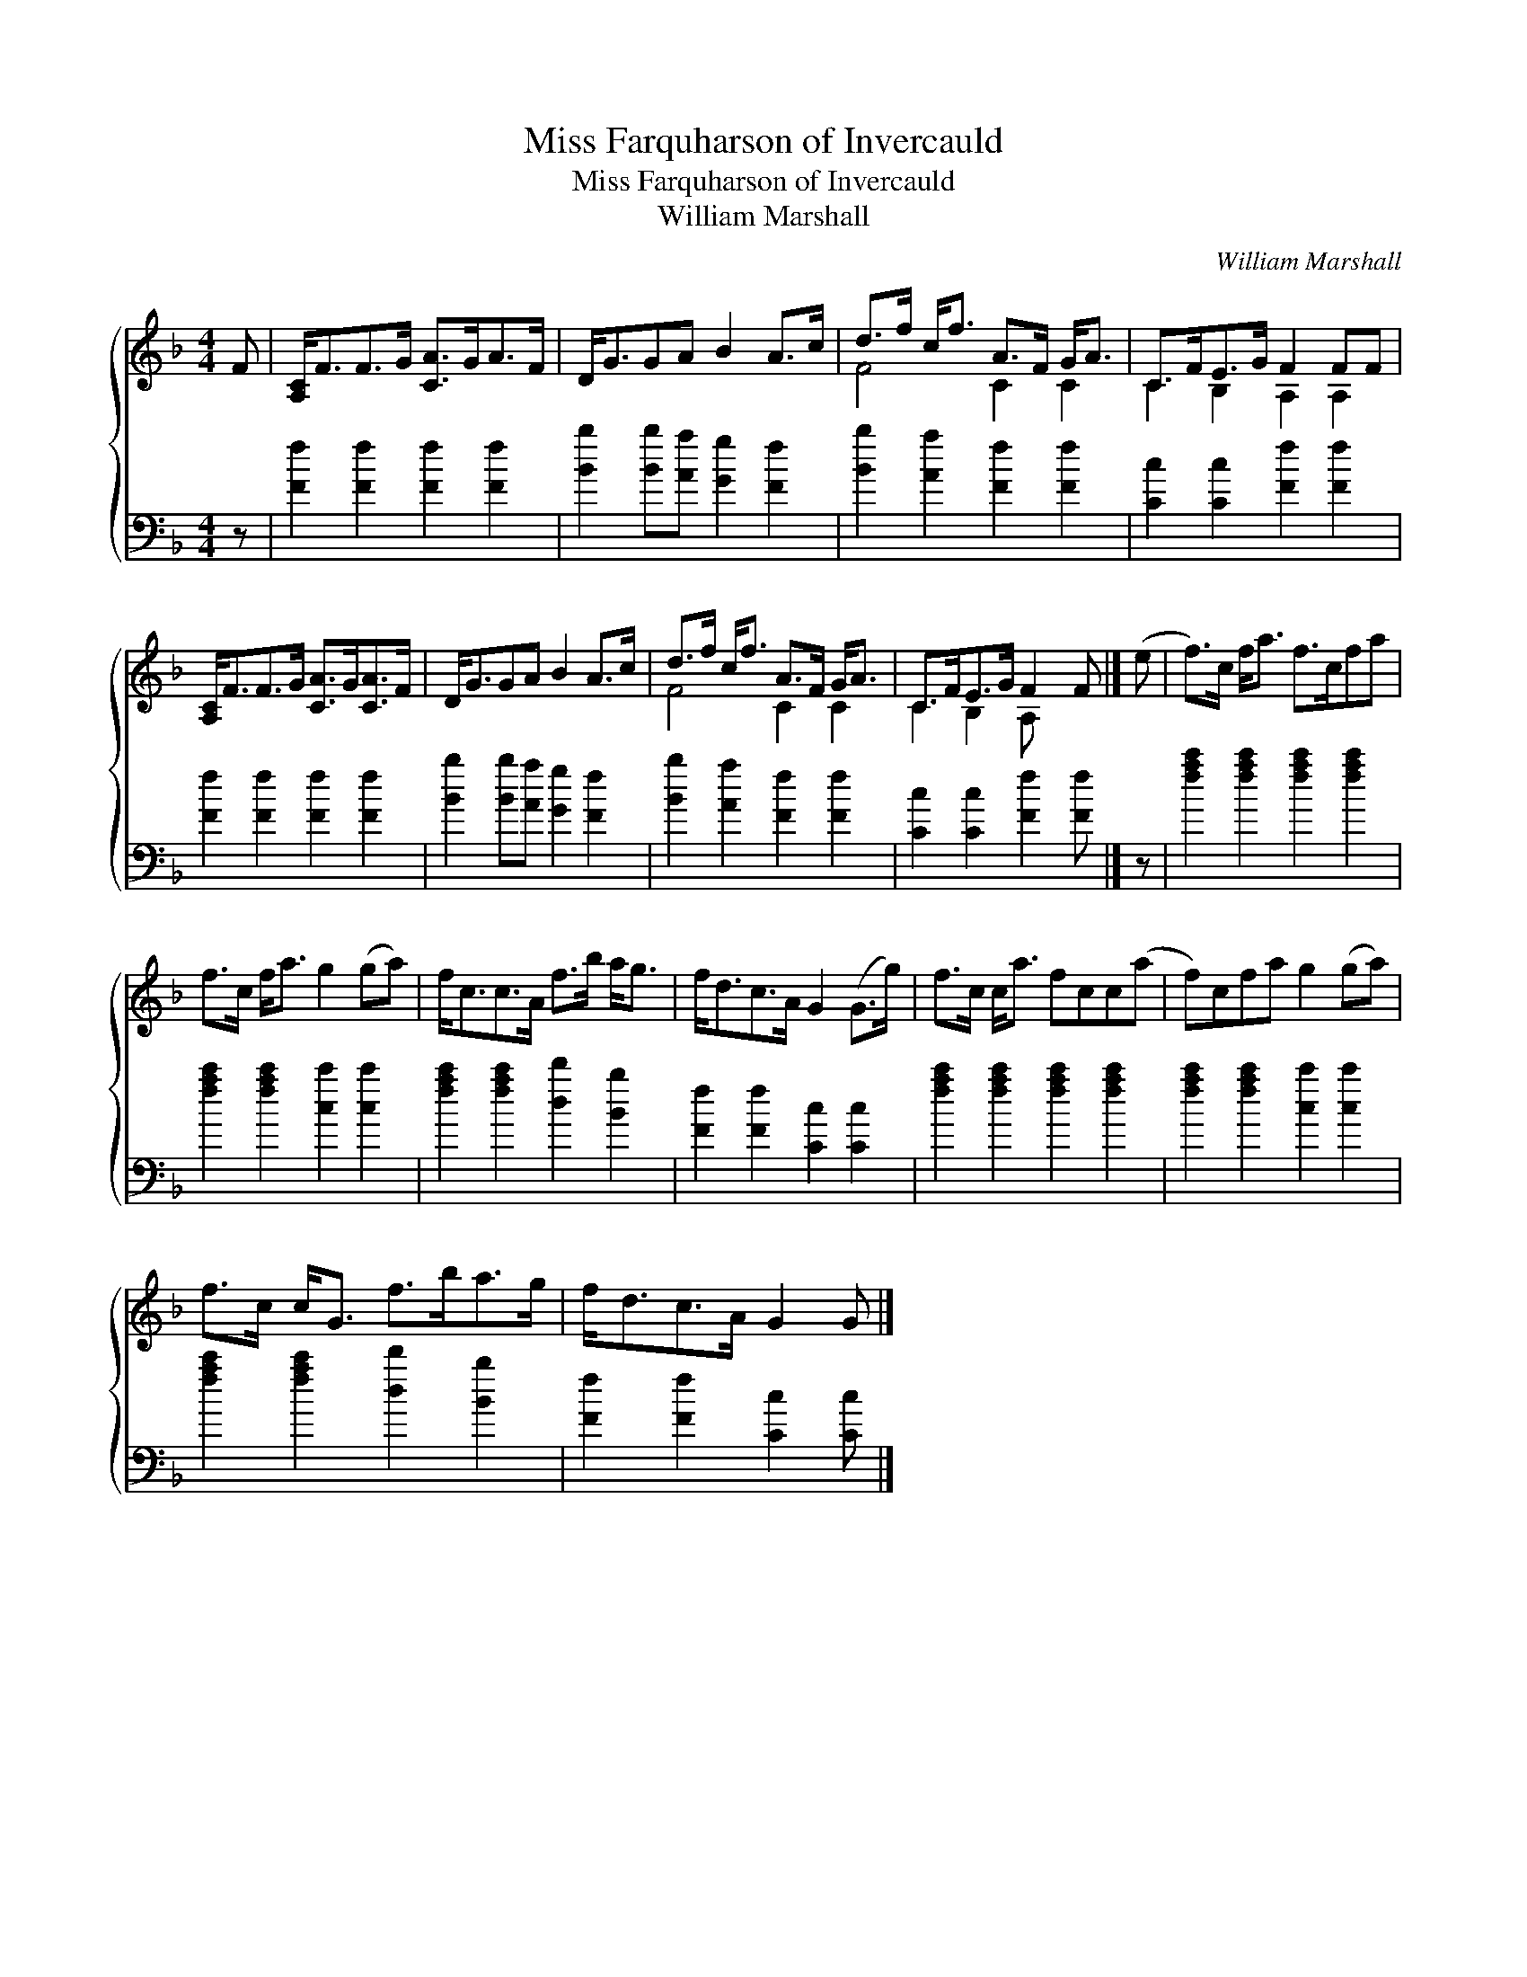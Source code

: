 X:1
T:Miss Farquharson of Invercauld
T:Miss Farquharson of Invercauld
T:William Marshall
C:William Marshall
%%score { ( 1 2 ) 3 }
L:1/8
M:4/4
K:F
V:1 treble 
V:2 treble 
V:3 bass 
V:1
 F | [A,C]<FF>G [CA]>GA>F | D<GGA B2 A>c | d>f c<f A>F G<A | C>FE>G F2 FF | %5
 [A,C]<FF>G [CA]>G[CA]>F | D<GGA B2 A>c | d>f c<f A>F G<A | C>FE>G F2 F |] (e | f>)c f<a f>cfa | %11
 f>c f<a g2 (ga) | f<cc>A f>b a<g | f<dc>A G2 (G>g) | f>c c<a fcc(a | f)cfa g2 (ga) | %16
 f>c c<G f>ba>g | f<dc>A G2 G |] %18
V:2
 x | x8 | x8 | F4 C2 C2 | C2 B,2 A,2 A,2 | x8 | x8 | F4 C2 C2 | C2 B,2 A, x2 |] x | x8 | x8 | x8 | %13
 x8 | x8 | x8 | x8 | x7 |] %18
V:3
 z | [Ff]2 [Ff]2 [Ff]2 [Ff]2 | [Bb]2 [Bb][Aa] [Gg]2 [Ff]2 | [Bb]2 [Aa]2 [Ff]2 [Ff]2 | %4
 [Cc]2 [Cc]2 [Ff]2 [Ff]2 | [Ff]2 [Ff]2 [Ff]2 [Ff]2 | [Bb]2 [Bb][Aa] [Gg]2 [Ff]2 | %7
 [Bb]2 [Aa]2 [Ff]2 [Ff]2 | [Cc]2 [Cc]2 [Ff]2 [Ff] |] z | [fac']2 [fac']2 [fac']2 [fac']2 | %11
 [fac']2 [fac']2 [cc']2 [cc']2 | [fac']2 [fac']2 [dd']2 [Bb]2 | [Ff]2 [Ff]2 [Cc]2 [Cc]2 | %14
 [fac']2 [fac']2 [fac']2 [fac']2 | [fac']2 [fac']2 [cc']2 [cc']2 | [fac']2 [fac']2 [dd']2 [Bb]2 | %17
 [Ff]2 [Ff]2 [Cc]2 [Cc] |] %18

